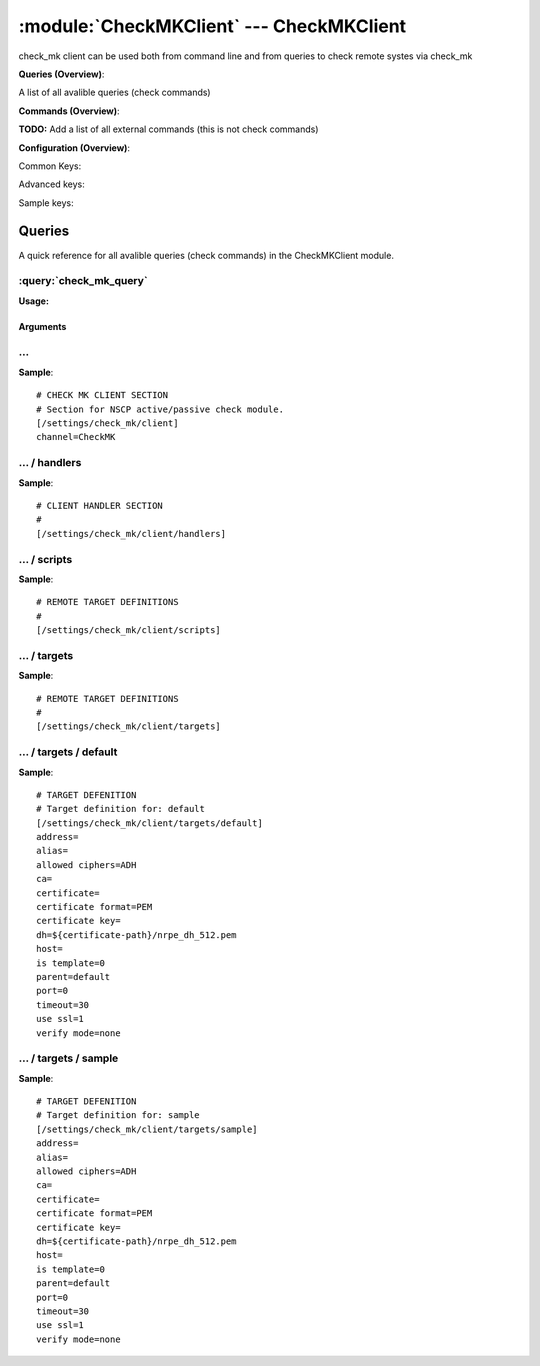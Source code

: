 .. default-domain:: nscp

.. module:: CheckMKClient
    :synopsis: check_mk client can be used both from command line and from queries to check remote systes via check_mk

=========================================
:module:`CheckMKClient` --- CheckMKClient
=========================================
check_mk client can be used both from command line and from queries to check remote systes via check_mk

**Queries (Overview)**:

A list of all avalible queries (check commands)

.. csv-table:: 
    :class: contentstable 
    :delim: | 
    :header: "Command", "Description"

    :query:`check_mk_query` | Request remote information via check_mk.




**Commands (Overview)**: 

**TODO:** Add a list of all external commands (this is not check commands)

**Configuration (Overview)**:


Common Keys:

.. csv-table:: 
    :class: contentstable 
    :delim: | 
    :header: "Path / Section", "Key", "Description"

    :confpath:`/settings/check_mk/client` | :confkey:`~/settings/check_mk/client.channel` | CHANNEL
    :confpath:`/settings/check_mk/client/targets/default` | :confkey:`~/settings/check_mk/client/targets/default.address` | TARGET ADDRESS
    :confpath:`/settings/check_mk/client/targets/default` | :confkey:`~/settings/check_mk/client/targets/default.allowed ciphers` | ALLOWED CIPHERS
    :confpath:`/settings/check_mk/client/targets/default` | :confkey:`~/settings/check_mk/client/targets/default.certificate` | SSL CERTIFICATE
    :confpath:`/settings/check_mk/client/targets/default` | :confkey:`~/settings/check_mk/client/targets/default.timeout` | TIMEOUT
    :confpath:`/settings/check_mk/client/targets/default` | :confkey:`~/settings/check_mk/client/targets/default.use ssl` | ENABLE SSL ENCRYPTION
    :confpath:`/settings/check_mk/client/targets/default` | :confkey:`~/settings/check_mk/client/targets/default.verify mode` | VERIFY MODE

Advanced keys:

.. csv-table:: 
    :class: contentstable 
    :delim: | 
    :header: "Path / Section", "Key", "Default Value", "Description"

    :confpath:`/settings/check_mk/client/targets/default` | :confkey:`~/settings/check_mk/client/targets/default.alias` | ALIAS
    :confpath:`/settings/check_mk/client/targets/default` | :confkey:`~/settings/check_mk/client/targets/default.ca` | CA
    :confpath:`/settings/check_mk/client/targets/default` | :confkey:`~/settings/check_mk/client/targets/default.certificate format` | CERTIFICATE FORMAT
    :confpath:`/settings/check_mk/client/targets/default` | :confkey:`~/settings/check_mk/client/targets/default.certificate key` | SSL CERTIFICATE
    :confpath:`/settings/check_mk/client/targets/default` | :confkey:`~/settings/check_mk/client/targets/default.dh` | DH KEY
    :confpath:`/settings/check_mk/client/targets/default` | :confkey:`~/settings/check_mk/client/targets/default.host` | TARGET HOST
    :confpath:`/settings/check_mk/client/targets/default` | :confkey:`~/settings/check_mk/client/targets/default.is template` | IS TEMPLATE
    :confpath:`/settings/check_mk/client/targets/default` | :confkey:`~/settings/check_mk/client/targets/default.parent` | PARENT
    :confpath:`/settings/check_mk/client/targets/default` | :confkey:`~/settings/check_mk/client/targets/default.port` | TARGET PORT

Sample keys:

.. csv-table:: 
    :class: contentstable 
    :delim: | 
    :header: "Path / Section", "Key", "Default Value", "Description"

    :confpath:`/settings/check_mk/client/targets/sample` | :confkey:`~/settings/check_mk/client/targets/sample.address` | TARGET ADDRESS
    :confpath:`/settings/check_mk/client/targets/sample` | :confkey:`~/settings/check_mk/client/targets/sample.alias` | ALIAS
    :confpath:`/settings/check_mk/client/targets/sample` | :confkey:`~/settings/check_mk/client/targets/sample.allowed ciphers` | ALLOWED CIPHERS
    :confpath:`/settings/check_mk/client/targets/sample` | :confkey:`~/settings/check_mk/client/targets/sample.ca` | CA
    :confpath:`/settings/check_mk/client/targets/sample` | :confkey:`~/settings/check_mk/client/targets/sample.certificate` | SSL CERTIFICATE
    :confpath:`/settings/check_mk/client/targets/sample` | :confkey:`~/settings/check_mk/client/targets/sample.certificate format` | CERTIFICATE FORMAT
    :confpath:`/settings/check_mk/client/targets/sample` | :confkey:`~/settings/check_mk/client/targets/sample.certificate key` | SSL CERTIFICATE
    :confpath:`/settings/check_mk/client/targets/sample` | :confkey:`~/settings/check_mk/client/targets/sample.dh` | DH KEY
    :confpath:`/settings/check_mk/client/targets/sample` | :confkey:`~/settings/check_mk/client/targets/sample.host` | TARGET HOST
    :confpath:`/settings/check_mk/client/targets/sample` | :confkey:`~/settings/check_mk/client/targets/sample.is template` | IS TEMPLATE
    :confpath:`/settings/check_mk/client/targets/sample` | :confkey:`~/settings/check_mk/client/targets/sample.parent` | PARENT
    :confpath:`/settings/check_mk/client/targets/sample` | :confkey:`~/settings/check_mk/client/targets/sample.port` | TARGET PORT
    :confpath:`/settings/check_mk/client/targets/sample` | :confkey:`~/settings/check_mk/client/targets/sample.timeout` | TIMEOUT
    :confpath:`/settings/check_mk/client/targets/sample` | :confkey:`~/settings/check_mk/client/targets/sample.use ssl` | ENABLE SSL ENCRYPTION
    :confpath:`/settings/check_mk/client/targets/sample` | :confkey:`~/settings/check_mk/client/targets/sample.verify mode` | VERIFY MODE


Queries
=======
A quick reference for all avalible queries (check commands) in the CheckMKClient module.

:query:`check_mk_query`
-----------------------
.. query:: check_mk_query
    :synopsis: Request remote information via check_mk.

**Usage:**



.. csv-table:: 
    :class: contentstable 
    :delim: | 
    :header: "Option", "Default Value", "Description"

    :option:`help` | N/A | Show help screen (this screen)
    :option:`help-pb` | N/A | Show help screen as a protocol buffer payload
    :option:`help-short` | N/A | Show help screen (short format).
    :option:`host` |  | The host of the host running the server
    :option:`port` |  | The port of the host running the server
    :option:`address` |  | The address (host:port) of the host running the server
    :option:`timeout` |  | Number of seconds before connection times out (default=10)
    :option:`target` |  | Target to use (lookup connection info from config)
    :option:`retry` |  | Number of times ti retry a failed connection attempt (default=2)
    :option:`command` |  | The name of the query that the remote daemon should run
    :option:`arguments` |  | list of arguments
    :option:`query-command` |  | The name of the query that the remote daemon should run
    :option:`query-arguments` |  | list of arguments
    :option:`certificate` |  | Length of payload (has to be same as on the server)
    :option:`dh` |  | Length of payload (has to be same as on the server)
    :option:`certificate-key` |  | Client certificate to use
    :option:`certificate-format` |  | Client certificate format
    :option:`ca` |  | Certificate authority
    :option:`verify` |  | Client certificate format
    :option:`allowed-ciphers` |  | Client certificate format
    :option:`payload-length` |  | Length of payload (has to be same as on the server)
    :option:`buffer-length` |  | Length of payload (has to be same as on the server)
    :option:`ssl` | N/A | Initial an ssl handshake with the server.
    :option:`timeout` |  | 


Arguments
*********
.. option:: help
    :synopsis: Show help screen (this screen)

    | Show help screen (this screen)

.. option:: help-pb
    :synopsis: Show help screen as a protocol buffer payload

    | Show help screen as a protocol buffer payload

.. option:: help-short
    :synopsis: Show help screen (short format).

    | Show help screen (short format).

.. option:: host
    :synopsis: The host of the host running the server

    | The host of the host running the server

.. option:: port
    :synopsis: The port of the host running the server

    | The port of the host running the server

.. option:: address
    :synopsis: The address (host:port) of the host running the server

    | The address (host:port) of the host running the server

.. option:: timeout
    :synopsis: Number of seconds before connection times out (default=10)

    | Number of seconds before connection times out (default=10)

.. option:: target
    :synopsis: Target to use (lookup connection info from config)

    | Target to use (lookup connection info from config)

.. option:: retry
    :synopsis: Number of times ti retry a failed connection attempt (default=2)

    | Number of times ti retry a failed connection attempt (default=2)

.. option:: command
    :synopsis: The name of the query that the remote daemon should run

    | The name of the query that the remote daemon should run

.. option:: arguments
    :synopsis: list of arguments

    | list of arguments

.. option:: query-command
    :synopsis: The name of the query that the remote daemon should run

    | The name of the query that the remote daemon should run

.. option:: query-arguments
    :synopsis: list of arguments

    | list of arguments

.. option:: certificate
    :synopsis: Length of payload (has to be same as on the server)

    | Length of payload (has to be same as on the server)

.. option:: dh
    :synopsis: Length of payload (has to be same as on the server)

    | Length of payload (has to be same as on the server)

.. option:: certificate-key
    :synopsis: Client certificate to use

    | Client certificate to use

.. option:: certificate-format
    :synopsis: Client certificate format

    | Client certificate format

.. option:: ca
    :synopsis: Certificate authority

    | Certificate authority

.. option:: verify
    :synopsis: Client certificate format

    | Client certificate format

.. option:: allowed-ciphers
    :synopsis: Client certificate format

    | Client certificate format

.. option:: payload-length
    :synopsis: Length of payload (has to be same as on the server)

    | Length of payload (has to be same as on the server)

.. option:: buffer-length
    :synopsis: Length of payload (has to be same as on the server)

    | Length of payload (has to be same as on the server)

.. option:: ssl
    :synopsis: Initial an ssl handshake with the server.

    | Initial an ssl handshake with the server.

.. option:: timeout
    :synopsis: 








… 
--
.. confpath:: /settings/check_mk/client
    :synopsis: CHECK MK CLIENT SECTION

    **CHECK MK CLIENT SECTION**

    | Section for NSCP active/passive check module.


.. csv-table:: 
    :class: contentstable 
    :delim: | 
    :header: "Key", "Default Value", "Description"

    :confkey:`channel` | CheckMK | CHANNEL


**Sample**::

    # CHECK MK CLIENT SECTION
    # Section for NSCP active/passive check module.
    [/settings/check_mk/client]
    channel=CheckMK


.. confkey:: channel
    :synopsis: CHANNEL

    **CHANNEL**

    | The channel to listen to.

    **Path**: /settings/check_mk/client

    **Key**: channel

    **Default value**: CheckMK

    **Used by**: :module:`CheckMKClient`

    **Sample**::

        [/settings/check_mk/client]
        # CHANNEL
        channel=CheckMK




…  / handlers
-------------
.. confpath:: /settings/check_mk/client/handlers
    :synopsis: CLIENT HANDLER SECTION

    **CLIENT HANDLER SECTION**






**Sample**::

    # CLIENT HANDLER SECTION
    # 
    [/settings/check_mk/client/handlers]




…  / scripts
------------
.. confpath:: /settings/check_mk/client/scripts
    :synopsis: REMOTE TARGET DEFINITIONS

    **REMOTE TARGET DEFINITIONS**






**Sample**::

    # REMOTE TARGET DEFINITIONS
    # 
    [/settings/check_mk/client/scripts]




…  / targets
------------
.. confpath:: /settings/check_mk/client/targets
    :synopsis: REMOTE TARGET DEFINITIONS

    **REMOTE TARGET DEFINITIONS**






**Sample**::

    # REMOTE TARGET DEFINITIONS
    # 
    [/settings/check_mk/client/targets]




…  / targets / default
----------------------
.. confpath:: /settings/check_mk/client/targets/default
    :synopsis: TARGET DEFENITION

    **TARGET DEFENITION**

    | Target definition for: default


.. csv-table:: 
    :class: contentstable 
    :delim: | 
    :header: "Key", "Default Value", "Description"

    :confkey:`address` |  | TARGET ADDRESS
    :confkey:`alias` |  | ALIAS
    :confkey:`allowed ciphers` | ADH | ALLOWED CIPHERS
    :confkey:`ca` |  | CA
    :confkey:`certificate` |  | SSL CERTIFICATE
    :confkey:`certificate format` | PEM | CERTIFICATE FORMAT
    :confkey:`certificate key` |  | SSL CERTIFICATE
    :confkey:`dh` | ${certificate-path}/nrpe_dh_512.pem | DH KEY
    :confkey:`host` |  | TARGET HOST
    :confkey:`is template` | 0 | IS TEMPLATE
    :confkey:`parent` | default | PARENT
    :confkey:`port` | 0 | TARGET PORT
    :confkey:`timeout` | 30 | TIMEOUT
    :confkey:`use ssl` | 1 | ENABLE SSL ENCRYPTION
    :confkey:`verify mode` | none | VERIFY MODE


**Sample**::

    # TARGET DEFENITION
    # Target definition for: default
    [/settings/check_mk/client/targets/default]
    address=
    alias=
    allowed ciphers=ADH
    ca=
    certificate=
    certificate format=PEM
    certificate key=
    dh=${certificate-path}/nrpe_dh_512.pem
    host=
    is template=0
    parent=default
    port=0
    timeout=30
    use ssl=1
    verify mode=none


.. confkey:: address
    :synopsis: TARGET ADDRESS

    **TARGET ADDRESS**

    | Target host address

    **Path**: /settings/check_mk/client/targets/default

    **Key**: address

    **Default value**: 

    **Used by**: :module:`CheckMKClient`

    **Sample**::

        [/settings/check_mk/client/targets/default]
        # TARGET ADDRESS
        address=


.. confkey:: alias
    :synopsis: ALIAS

    **ALIAS**

    | The alias (service name) to report to server

    **Advanced** (means it is not commonly used)

    **Path**: /settings/check_mk/client/targets/default

    **Key**: alias

    **Default value**: 

    **Used by**: :module:`CheckMKClient`

    **Sample**::

        [/settings/check_mk/client/targets/default]
        # ALIAS
        alias=


.. confkey:: allowed ciphers
    :synopsis: ALLOWED CIPHERS

    **ALLOWED CIPHERS**

    | A better value is: ALL:!ADH:!LOW:!EXP:!MD5:@STRENGTH

    **Path**: /settings/check_mk/client/targets/default

    **Key**: allowed ciphers

    **Default value**: ADH

    **Used by**: :module:`CheckMKClient`

    **Sample**::

        [/settings/check_mk/client/targets/default]
        # ALLOWED CIPHERS
        allowed ciphers=ADH


.. confkey:: ca
    :synopsis: CA

    **CA**



    **Advanced** (means it is not commonly used)

    **Path**: /settings/check_mk/client/targets/default

    **Key**: ca

    **Default value**: 

    **Used by**: :module:`CheckMKClient`

    **Sample**::

        [/settings/check_mk/client/targets/default]
        # CA
        ca=


.. confkey:: certificate
    :synopsis: SSL CERTIFICATE

    **SSL CERTIFICATE**



    **Path**: /settings/check_mk/client/targets/default

    **Key**: certificate

    **Default value**: 

    **Used by**: :module:`CheckMKClient`

    **Sample**::

        [/settings/check_mk/client/targets/default]
        # SSL CERTIFICATE
        certificate=


.. confkey:: certificate format
    :synopsis: CERTIFICATE FORMAT

    **CERTIFICATE FORMAT**



    **Advanced** (means it is not commonly used)

    **Path**: /settings/check_mk/client/targets/default

    **Key**: certificate format

    **Default value**: PEM

    **Used by**: :module:`CheckMKClient`

    **Sample**::

        [/settings/check_mk/client/targets/default]
        # CERTIFICATE FORMAT
        certificate format=PEM


.. confkey:: certificate key
    :synopsis: SSL CERTIFICATE

    **SSL CERTIFICATE**



    **Advanced** (means it is not commonly used)

    **Path**: /settings/check_mk/client/targets/default

    **Key**: certificate key

    **Default value**: 

    **Used by**: :module:`CheckMKClient`

    **Sample**::

        [/settings/check_mk/client/targets/default]
        # SSL CERTIFICATE
        certificate key=


.. confkey:: dh
    :synopsis: DH KEY

    **DH KEY**



    **Advanced** (means it is not commonly used)

    **Path**: /settings/check_mk/client/targets/default

    **Key**: dh

    **Default value**: ${certificate-path}/nrpe_dh_512.pem

    **Used by**: :module:`CheckMKClient`

    **Sample**::

        [/settings/check_mk/client/targets/default]
        # DH KEY
        dh=${certificate-path}/nrpe_dh_512.pem


.. confkey:: host
    :synopsis: TARGET HOST

    **TARGET HOST**

    | The target server to report results to.

    **Advanced** (means it is not commonly used)

    **Path**: /settings/check_mk/client/targets/default

    **Key**: host

    **Default value**: 

    **Used by**: :module:`CheckMKClient`

    **Sample**::

        [/settings/check_mk/client/targets/default]
        # TARGET HOST
        host=


.. confkey:: is template
    :synopsis: IS TEMPLATE

    **IS TEMPLATE**

    | Declare this object as a template (this means it will not be available as a separate object)

    **Advanced** (means it is not commonly used)

    **Path**: /settings/check_mk/client/targets/default

    **Key**: is template

    **Default value**: 0

    **Used by**: :module:`CheckMKClient`

    **Sample**::

        [/settings/check_mk/client/targets/default]
        # IS TEMPLATE
        is template=0


.. confkey:: parent
    :synopsis: PARENT

    **PARENT**

    | The parent the target inherits from

    **Advanced** (means it is not commonly used)

    **Path**: /settings/check_mk/client/targets/default

    **Key**: parent

    **Default value**: default

    **Used by**: :module:`CheckMKClient`

    **Sample**::

        [/settings/check_mk/client/targets/default]
        # PARENT
        parent=default


.. confkey:: port
    :synopsis: TARGET PORT

    **TARGET PORT**

    | The target server port

    **Advanced** (means it is not commonly used)

    **Path**: /settings/check_mk/client/targets/default

    **Key**: port

    **Default value**: 0

    **Used by**: :module:`CheckMKClient`

    **Sample**::

        [/settings/check_mk/client/targets/default]
        # TARGET PORT
        port=0


.. confkey:: timeout
    :synopsis: TIMEOUT

    **TIMEOUT**

    | Timeout when reading/writing packets to/from sockets.

    **Path**: /settings/check_mk/client/targets/default

    **Key**: timeout

    **Default value**: 30

    **Used by**: :module:`CheckMKClient`

    **Sample**::

        [/settings/check_mk/client/targets/default]
        # TIMEOUT
        timeout=30


.. confkey:: use ssl
    :synopsis: ENABLE SSL ENCRYPTION

    **ENABLE SSL ENCRYPTION**

    | This option controls if SSL should be enabled.

    **Path**: /settings/check_mk/client/targets/default

    **Key**: use ssl

    **Default value**: 1

    **Used by**: :module:`CheckMKClient`

    **Sample**::

        [/settings/check_mk/client/targets/default]
        # ENABLE SSL ENCRYPTION
        use ssl=1


.. confkey:: verify mode
    :synopsis: VERIFY MODE

    **VERIFY MODE**



    **Path**: /settings/check_mk/client/targets/default

    **Key**: verify mode

    **Default value**: none

    **Used by**: :module:`CheckMKClient`

    **Sample**::

        [/settings/check_mk/client/targets/default]
        # VERIFY MODE
        verify mode=none




…  / targets / sample
---------------------
.. confpath:: /settings/check_mk/client/targets/sample
    :synopsis: TARGET DEFENITION

    **TARGET DEFENITION**

    | Target definition for: sample


.. csv-table:: 
    :class: contentstable 
    :delim: | 
    :header: "Key", "Default Value", "Description"

    :confkey:`address` |  | TARGET ADDRESS
    :confkey:`alias` |  | ALIAS
    :confkey:`allowed ciphers` | ADH | ALLOWED CIPHERS
    :confkey:`ca` |  | CA
    :confkey:`certificate` |  | SSL CERTIFICATE
    :confkey:`certificate format` | PEM | CERTIFICATE FORMAT
    :confkey:`certificate key` |  | SSL CERTIFICATE
    :confkey:`dh` | ${certificate-path}/nrpe_dh_512.pem | DH KEY
    :confkey:`host` |  | TARGET HOST
    :confkey:`is template` | 0 | IS TEMPLATE
    :confkey:`parent` | default | PARENT
    :confkey:`port` | 0 | TARGET PORT
    :confkey:`timeout` | 30 | TIMEOUT
    :confkey:`use ssl` | 1 | ENABLE SSL ENCRYPTION
    :confkey:`verify mode` | none | VERIFY MODE


**Sample**::

    # TARGET DEFENITION
    # Target definition for: sample
    [/settings/check_mk/client/targets/sample]
    address=
    alias=
    allowed ciphers=ADH
    ca=
    certificate=
    certificate format=PEM
    certificate key=
    dh=${certificate-path}/nrpe_dh_512.pem
    host=
    is template=0
    parent=default
    port=0
    timeout=30
    use ssl=1
    verify mode=none


.. confkey:: address
    :synopsis: TARGET ADDRESS

    **TARGET ADDRESS**

    | Target host address

    **Path**: /settings/check_mk/client/targets/sample

    **Key**: address

    **Default value**: 

    **Sample key**: This key is provided as a sample to show how to configure objects

    **Used by**: :module:`CheckMKClient`

    **Sample**::

        [/settings/check_mk/client/targets/sample]
        # TARGET ADDRESS
        address=


.. confkey:: alias
    :synopsis: ALIAS

    **ALIAS**

    | The alias (service name) to report to server

    **Advanced** (means it is not commonly used)

    **Path**: /settings/check_mk/client/targets/sample

    **Key**: alias

    **Default value**: 

    **Sample key**: This key is provided as a sample to show how to configure objects

    **Used by**: :module:`CheckMKClient`

    **Sample**::

        [/settings/check_mk/client/targets/sample]
        # ALIAS
        alias=


.. confkey:: allowed ciphers
    :synopsis: ALLOWED CIPHERS

    **ALLOWED CIPHERS**

    | A better value is: ALL:!ADH:!LOW:!EXP:!MD5:@STRENGTH

    **Path**: /settings/check_mk/client/targets/sample

    **Key**: allowed ciphers

    **Default value**: ADH

    **Sample key**: This key is provided as a sample to show how to configure objects

    **Used by**: :module:`CheckMKClient`

    **Sample**::

        [/settings/check_mk/client/targets/sample]
        # ALLOWED CIPHERS
        allowed ciphers=ADH


.. confkey:: ca
    :synopsis: CA

    **CA**



    **Advanced** (means it is not commonly used)

    **Path**: /settings/check_mk/client/targets/sample

    **Key**: ca

    **Default value**: 

    **Sample key**: This key is provided as a sample to show how to configure objects

    **Used by**: :module:`CheckMKClient`

    **Sample**::

        [/settings/check_mk/client/targets/sample]
        # CA
        ca=


.. confkey:: certificate
    :synopsis: SSL CERTIFICATE

    **SSL CERTIFICATE**



    **Path**: /settings/check_mk/client/targets/sample

    **Key**: certificate

    **Default value**: 

    **Sample key**: This key is provided as a sample to show how to configure objects

    **Used by**: :module:`CheckMKClient`

    **Sample**::

        [/settings/check_mk/client/targets/sample]
        # SSL CERTIFICATE
        certificate=


.. confkey:: certificate format
    :synopsis: CERTIFICATE FORMAT

    **CERTIFICATE FORMAT**



    **Advanced** (means it is not commonly used)

    **Path**: /settings/check_mk/client/targets/sample

    **Key**: certificate format

    **Default value**: PEM

    **Sample key**: This key is provided as a sample to show how to configure objects

    **Used by**: :module:`CheckMKClient`

    **Sample**::

        [/settings/check_mk/client/targets/sample]
        # CERTIFICATE FORMAT
        certificate format=PEM


.. confkey:: certificate key
    :synopsis: SSL CERTIFICATE

    **SSL CERTIFICATE**



    **Advanced** (means it is not commonly used)

    **Path**: /settings/check_mk/client/targets/sample

    **Key**: certificate key

    **Default value**: 

    **Sample key**: This key is provided as a sample to show how to configure objects

    **Used by**: :module:`CheckMKClient`

    **Sample**::

        [/settings/check_mk/client/targets/sample]
        # SSL CERTIFICATE
        certificate key=


.. confkey:: dh
    :synopsis: DH KEY

    **DH KEY**



    **Advanced** (means it is not commonly used)

    **Path**: /settings/check_mk/client/targets/sample

    **Key**: dh

    **Default value**: ${certificate-path}/nrpe_dh_512.pem

    **Sample key**: This key is provided as a sample to show how to configure objects

    **Used by**: :module:`CheckMKClient`

    **Sample**::

        [/settings/check_mk/client/targets/sample]
        # DH KEY
        dh=${certificate-path}/nrpe_dh_512.pem


.. confkey:: host
    :synopsis: TARGET HOST

    **TARGET HOST**

    | The target server to report results to.

    **Advanced** (means it is not commonly used)

    **Path**: /settings/check_mk/client/targets/sample

    **Key**: host

    **Default value**: 

    **Sample key**: This key is provided as a sample to show how to configure objects

    **Used by**: :module:`CheckMKClient`

    **Sample**::

        [/settings/check_mk/client/targets/sample]
        # TARGET HOST
        host=


.. confkey:: is template
    :synopsis: IS TEMPLATE

    **IS TEMPLATE**

    | Declare this object as a template (this means it will not be available as a separate object)

    **Advanced** (means it is not commonly used)

    **Path**: /settings/check_mk/client/targets/sample

    **Key**: is template

    **Default value**: 0

    **Sample key**: This key is provided as a sample to show how to configure objects

    **Used by**: :module:`CheckMKClient`

    **Sample**::

        [/settings/check_mk/client/targets/sample]
        # IS TEMPLATE
        is template=0


.. confkey:: parent
    :synopsis: PARENT

    **PARENT**

    | The parent the target inherits from

    **Advanced** (means it is not commonly used)

    **Path**: /settings/check_mk/client/targets/sample

    **Key**: parent

    **Default value**: default

    **Sample key**: This key is provided as a sample to show how to configure objects

    **Used by**: :module:`CheckMKClient`

    **Sample**::

        [/settings/check_mk/client/targets/sample]
        # PARENT
        parent=default


.. confkey:: port
    :synopsis: TARGET PORT

    **TARGET PORT**

    | The target server port

    **Advanced** (means it is not commonly used)

    **Path**: /settings/check_mk/client/targets/sample

    **Key**: port

    **Default value**: 0

    **Sample key**: This key is provided as a sample to show how to configure objects

    **Used by**: :module:`CheckMKClient`

    **Sample**::

        [/settings/check_mk/client/targets/sample]
        # TARGET PORT
        port=0


.. confkey:: timeout
    :synopsis: TIMEOUT

    **TIMEOUT**

    | Timeout when reading/writing packets to/from sockets.

    **Path**: /settings/check_mk/client/targets/sample

    **Key**: timeout

    **Default value**: 30

    **Sample key**: This key is provided as a sample to show how to configure objects

    **Used by**: :module:`CheckMKClient`

    **Sample**::

        [/settings/check_mk/client/targets/sample]
        # TIMEOUT
        timeout=30


.. confkey:: use ssl
    :synopsis: ENABLE SSL ENCRYPTION

    **ENABLE SSL ENCRYPTION**

    | This option controls if SSL should be enabled.

    **Path**: /settings/check_mk/client/targets/sample

    **Key**: use ssl

    **Default value**: 1

    **Sample key**: This key is provided as a sample to show how to configure objects

    **Used by**: :module:`CheckMKClient`

    **Sample**::

        [/settings/check_mk/client/targets/sample]
        # ENABLE SSL ENCRYPTION
        use ssl=1


.. confkey:: verify mode
    :synopsis: VERIFY MODE

    **VERIFY MODE**



    **Path**: /settings/check_mk/client/targets/sample

    **Key**: verify mode

    **Default value**: none

    **Sample key**: This key is provided as a sample to show how to configure objects

    **Used by**: :module:`CheckMKClient`

    **Sample**::

        [/settings/check_mk/client/targets/sample]
        # VERIFY MODE
        verify mode=none


